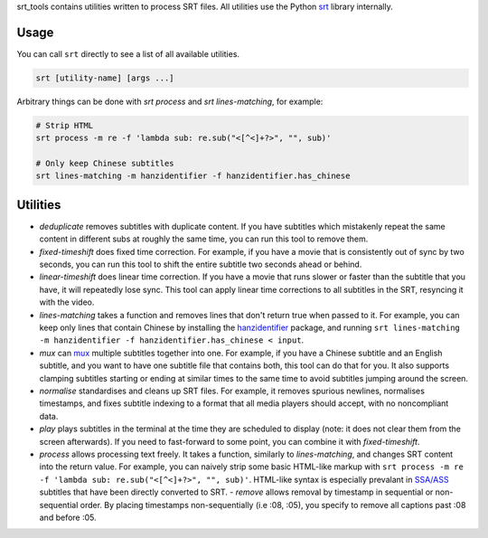srt_tools contains utilities written to process SRT files. All utilities use
the Python srt_ library internally.

.. _srt: https://github.com/switchupcb/srt

Usage
-----

You can call ``srt`` directly to see a list of all available utilities.

.. code::

    srt [utility-name] [args ...]

Arbitrary things can be done with *srt process* and *srt lines-matching*, for
example:

.. code::

    # Strip HTML
    srt process -m re -f 'lambda sub: re.sub("<[^<]+?>", "", sub)'

    # Only keep Chinese subtitles
    srt lines-matching -m hanzidentifier -f hanzidentifier.has_chinese

Utilities
---------

- *deduplicate* removes subtitles with duplicate content. If you have subtitles
  which mistakenly repeat the same content in different subs at roughly the
  same time, you can run this tool to remove them.
- *fixed-timeshift* does fixed time correction. For example, if you have a
  movie that is consistently out of sync by two seconds, you can run this tool
  to shift the entire subtitle two seconds ahead or behind.
- *linear-timeshift* does linear time correction. If you have a movie that
  runs slower or faster than the subtitle that you have, it will repeatedly
  lose sync. This tool can apply linear time corrections to all subtitles in
  the SRT, resyncing it with the video.
- *lines-matching* takes a function and removes lines that don't return true
  when passed to it. For example, you can keep only lines that contain Chinese
  by installing the hanzidentifier_ package, and running ``srt lines-matching
  -m hanzidentifier -f hanzidentifier.has_chinese < input``.
- *mux* can mux_ multiple subtitles together into one. For example, if you
  have a Chinese subtitle and an English subtitle, and you want to have one
  subtitle file that contains both, this tool can do that for you. It also
  supports clamping subtitles starting or ending at similar times to the same
  time to avoid subtitles jumping around the screen.
- *normalise* standardises and cleans up SRT files. For example, it removes
  spurious newlines, normalises timestamps, and fixes subtitle indexing to a
  format that all media players should accept, with no noncompliant data.
- *play* plays subtitles in the terminal at the time they are scheduled to
  display (note: it does not clear them from the screen afterwards). If you
  need to fast-forward to some point, you can combine it with
  *fixed-timeshift*.
- *process* allows processing text freely. It takes a function, similarly to
  *lines-matching*, and changes SRT content into the return value. For example,
  you can naively strip some basic HTML-like markup with ``srt process -m re -f
  'lambda sub: re.sub("<[^<]+?>", "", sub)'``. HTML-like syntax is especially
  prevalant in `SSA/ASS`_ subtitles that have been directly converted to SRT.
  - *remove* allows removal by timestamp in sequential or non-sequential
  order. By placing timestamps non-sequentially (i.e :08, :05), you specify
  to remove all captions past :08 and before :05.

.. _mux: https://en.wikipedia.org/wiki/Multiplexing
.. _`SSA/ASS`: https://en.wikipedia.org/wiki/SubStation_Alpha
.. _hanzidentifier: https://github.com/tsroten/hanzidentifier
